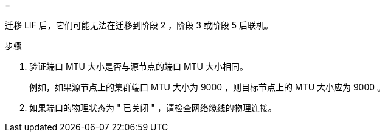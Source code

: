 = 


迁移 LIF 后，它们可能无法在迁移到阶段 2 ，阶段 3 或阶段 5 后联机。

.步骤
. 验证端口 MTU 大小是否与源节点的端口 MTU 大小相同。
+
例如，如果源节点上的集群端口 MTU 大小为 9000 ，则目标节点上的 MTU 大小应为 9000 。

. 如果端口的物理状态为 " 已关闭 " ，请检查网络缆线的物理连接。

